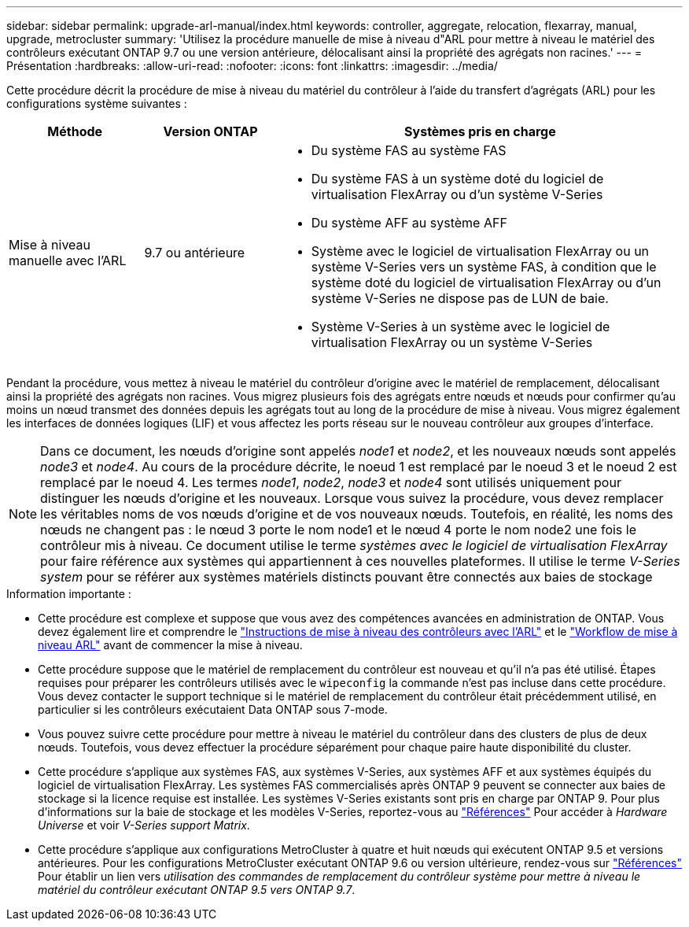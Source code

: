 ---
sidebar: sidebar 
permalink: upgrade-arl-manual/index.html 
keywords: controller, aggregate, relocation, flexarray, manual, upgrade, metrocluster 
summary: 'Utilisez la procédure manuelle de mise à niveau d"ARL pour mettre à niveau le matériel des contrôleurs exécutant ONTAP 9.7 ou une version antérieure, délocalisant ainsi la propriété des agrégats non racines.' 
---
= Présentation
:hardbreaks:
:allow-uri-read: 
:nofooter: 
:icons: font
:linkattrs: 
:imagesdir: ../media/


[role="lead"]
Cette procédure décrit la procédure de mise à niveau du matériel du contrôleur à l'aide du transfert d'agrégats (ARL) pour les configurations système suivantes :

[cols="20,20,60"]
|===
| Méthode | Version ONTAP | Systèmes pris en charge 


| Mise à niveau manuelle avec l'ARL | 9.7 ou antérieure  a| 
* Du système FAS au système FAS
* Du système FAS à un système doté du logiciel de virtualisation FlexArray ou d'un système V-Series
* Du système AFF au système AFF
* Système avec le logiciel de virtualisation FlexArray ou un système V-Series vers un système FAS, à condition que le système doté du logiciel de virtualisation FlexArray ou d'un système V-Series ne dispose pas de LUN de baie.
* Système V-Series à un système avec le logiciel de virtualisation FlexArray ou un système V-Series


|===
Pendant la procédure, vous mettez à niveau le matériel du contrôleur d'origine avec le matériel de remplacement, délocalisant ainsi la propriété des agrégats non racines. Vous migrez plusieurs fois des agrégats entre nœuds et nœuds pour confirmer qu'au moins un nœud transmet des données depuis les agrégats tout au long de la procédure de mise à niveau. Vous migrez également les interfaces de données logiques (LIF) et vous affectez les ports réseau sur le nouveau contrôleur aux groupes d'interface.


NOTE: Dans ce document, les nœuds d'origine sont appelés _node1_ et _node2_, et les nouveaux nœuds sont appelés _node3_ et _node4_. Au cours de la procédure décrite, le noeud 1 est remplacé par le noeud 3 et le noeud 2 est remplacé par le noeud 4. Les termes _node1_, _node2_, _node3_ et _node4_ sont utilisés uniquement pour distinguer les nœuds d'origine et les nouveaux. Lorsque vous suivez la procédure, vous devez remplacer les véritables noms de vos nœuds d'origine et de vos nouveaux nœuds. Toutefois, en réalité, les noms des nœuds ne changent pas : le nœud 3 porte le nom node1 et le nœud 4 porte le nom node2 une fois le contrôleur mis à niveau. Ce document utilise le terme _systèmes avec le logiciel de virtualisation FlexArray_ pour faire référence aux systèmes qui appartiennent à ces nouvelles plateformes. Il utilise le terme _V-Series system_ pour se référer aux systèmes matériels distincts pouvant être connectés aux baies de stockage

.Information importante :
* Cette procédure est complexe et suppose que vous avez des compétences avancées en administration de ONTAP. Vous devez également lire et comprendre le link:guidelines_upgrade_with_arl.html["Instructions de mise à niveau des contrôleurs avec l'ARL"] et le link:arl_upgrade_workflow.html["Workflow de mise à niveau ARL"] avant de commencer la mise à niveau.
* Cette procédure suppose que le matériel de remplacement du contrôleur est nouveau et qu'il n'a pas été utilisé. Étapes requises pour préparer les contrôleurs utilisés avec le `wipeconfig` la commande n'est pas incluse dans cette procédure. Vous devez contacter le support technique si le matériel de remplacement du contrôleur était précédemment utilisé, en particulier si les contrôleurs exécutaient Data ONTAP sous 7-mode.
* Vous pouvez suivre cette procédure pour mettre à niveau le matériel du contrôleur dans des clusters de plus de deux nœuds. Toutefois, vous devez effectuer la procédure séparément pour chaque paire haute disponibilité du cluster.
* Cette procédure s'applique aux systèmes FAS, aux systèmes V-Series, aux systèmes AFF et aux systèmes équipés du logiciel de virtualisation FlexArray. Les systèmes FAS commercialisés après ONTAP 9 peuvent se connecter aux baies de stockage si la licence requise est installée. Les systèmes V-Series existants sont pris en charge par ONTAP 9. Pour plus d'informations sur la baie de stockage et les modèles V-Series, reportez-vous au link:other_references.html["Références"] Pour accéder à _Hardware Universe_ et voir _V-Series support Matrix_.


* Cette procédure s'applique aux configurations MetroCluster à quatre et huit nœuds qui exécutent ONTAP 9.5 et versions antérieures. Pour les configurations MetroCluster exécutant ONTAP 9.6 ou version ultérieure, rendez-vous sur link:other_references.html["Références"] Pour établir un lien vers _utilisation des commandes de remplacement du contrôleur système pour mettre à niveau le matériel du contrôleur exécutant ONTAP 9.5 vers ONTAP 9.7_.

